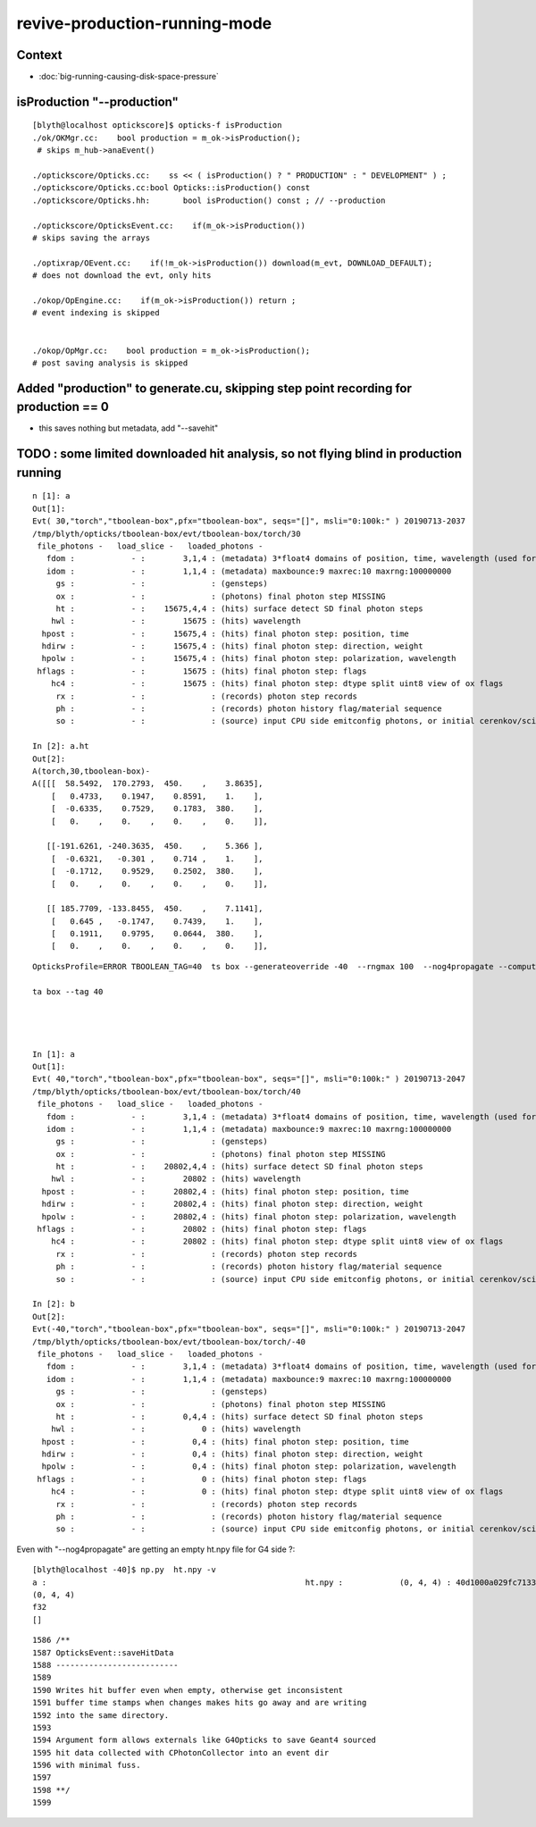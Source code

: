 revive-production-running-mode
================================

Context
---------

* :doc:`big-running-causing-disk-space-pressure`


isProduction "--production"
------------------------------

::

    [blyth@localhost optickscore]$ opticks-f isProduction 
    ./ok/OKMgr.cc:    bool production = m_ok->isProduction();
     # skips m_hub->anaEvent()

    ./optickscore/Opticks.cc:    ss << ( isProduction() ? " PRODUCTION" : " DEVELOPMENT" ) ;
    ./optickscore/Opticks.cc:bool Opticks::isProduction() const 
    ./optickscore/Opticks.hh:       bool isProduction() const ; // --production

    ./optickscore/OpticksEvent.cc:    if(m_ok->isProduction())
    # skips saving the arrays

    ./optixrap/OEvent.cc:    if(!m_ok->isProduction()) download(m_evt, DOWNLOAD_DEFAULT);
    # does not download the evt, only hits    

    ./okop/OpEngine.cc:    if(m_ok->isProduction()) return ; 
    # event indexing is skipped


    ./okop/OpMgr.cc:    bool production = m_ok->isProduction();
    # post saving analysis is skipped


Added "production" to generate.cu, skipping step point recording for production == 0 
---------------------------------------------------------------------------------------------

* this saves nothing but metadata, add "--savehit" 


TODO : some limited downloaded hit analysis, so not flying blind in production running
----------------------------------------------------------------------------------------

::

    n [1]: a
    Out[1]: 
    Evt( 30,"torch","tboolean-box",pfx="tboolean-box", seqs="[]", msli="0:100k:" ) 20190713-2037 
    /tmp/blyth/opticks/tboolean-box/evt/tboolean-box/torch/30
     file_photons -   load_slice -   loaded_photons - 
       fdom :            - :        3,1,4 : (metadata) 3*float4 domains of position, time, wavelength (used for compression) 
       idom :            - :        1,1,4 : (metadata) maxbounce:9 maxrec:10 maxrng:100000000  
         gs :            - :              : (gensteps) 
         ox :            - :              : (photons) final photon step MISSING  
         ht :            - :    15675,4,4 : (hits) surface detect SD final photon steps 
        hwl :            - :        15675 : (hits) wavelength 
      hpost :            - :      15675,4 : (hits) final photon step: position, time 
      hdirw :            - :      15675,4 : (hits) final photon step: direction, weight  
      hpolw :            - :      15675,4 : (hits) final photon step: polarization, wavelength  
     hflags :            - :        15675 : (hits) final photon step: flags  
        hc4 :            - :        15675 : (hits) final photon step: dtype split uint8 view of ox flags 
         rx :            - :              : (records) photon step records 
         ph :            - :              : (records) photon history flag/material sequence 
         so :            - :              : (source) input CPU side emitconfig photons, or initial cerenkov/scintillation 

    In [2]: a.ht
    Out[2]: 
    A(torch,30,tboolean-box)-
    A([[[  58.5492,  170.2793,  450.    ,    3.8635],
        [   0.4733,    0.1947,    0.8591,    1.    ],
        [  -0.6335,    0.7529,    0.1783,  380.    ],
        [   0.    ,    0.    ,    0.    ,    0.    ]],

       [[-191.6261, -240.3635,  450.    ,    5.366 ],
        [  -0.6321,   -0.301 ,    0.714 ,    1.    ],
        [  -0.1712,    0.9529,    0.2502,  380.    ],
        [   0.    ,    0.    ,    0.    ,    0.    ]],

       [[ 185.7709, -133.8455,  450.    ,    7.1141],
        [   0.645 ,   -0.1747,    0.7439,    1.    ],
        [   0.1911,    0.9795,    0.0644,  380.    ],
        [   0.    ,    0.    ,    0.    ,    0.    ]],




::

    OpticksProfile=ERROR TBOOLEAN_TAG=40  ts box --generateoverride -40  --rngmax 100  --nog4propagate --compute --cvd 1 --rtx 1 --production --savehit    ## 40M, 0.2383

    ta box --tag 40 




    In [1]: a
    Out[1]: 
    Evt( 40,"torch","tboolean-box",pfx="tboolean-box", seqs="[]", msli="0:100k:" ) 20190713-2047 
    /tmp/blyth/opticks/tboolean-box/evt/tboolean-box/torch/40
     file_photons -   load_slice -   loaded_photons - 
       fdom :            - :        3,1,4 : (metadata) 3*float4 domains of position, time, wavelength (used for compression) 
       idom :            - :        1,1,4 : (metadata) maxbounce:9 maxrec:10 maxrng:100000000  
         gs :            - :              : (gensteps) 
         ox :            - :              : (photons) final photon step MISSING  
         ht :            - :    20802,4,4 : (hits) surface detect SD final photon steps 
        hwl :            - :        20802 : (hits) wavelength 
      hpost :            - :      20802,4 : (hits) final photon step: position, time 
      hdirw :            - :      20802,4 : (hits) final photon step: direction, weight  
      hpolw :            - :      20802,4 : (hits) final photon step: polarization, wavelength  
     hflags :            - :        20802 : (hits) final photon step: flags  
        hc4 :            - :        20802 : (hits) final photon step: dtype split uint8 view of ox flags 
         rx :            - :              : (records) photon step records 
         ph :            - :              : (records) photon history flag/material sequence 
         so :            - :              : (source) input CPU side emitconfig photons, or initial cerenkov/scintillation 

    In [2]: b
    Out[2]: 
    Evt(-40,"torch","tboolean-box",pfx="tboolean-box", seqs="[]", msli="0:100k:" ) 20190713-2047 
    /tmp/blyth/opticks/tboolean-box/evt/tboolean-box/torch/-40
     file_photons -   load_slice -   loaded_photons - 
       fdom :            - :        3,1,4 : (metadata) 3*float4 domains of position, time, wavelength (used for compression) 
       idom :            - :        1,1,4 : (metadata) maxbounce:9 maxrec:10 maxrng:100000000  
         gs :            - :              : (gensteps) 
         ox :            - :              : (photons) final photon step MISSING  
         ht :            - :        0,4,4 : (hits) surface detect SD final photon steps 
        hwl :            - :            0 : (hits) wavelength 
      hpost :            - :          0,4 : (hits) final photon step: position, time 
      hdirw :            - :          0,4 : (hits) final photon step: direction, weight  
      hpolw :            - :          0,4 : (hits) final photon step: polarization, wavelength  
     hflags :            - :            0 : (hits) final photon step: flags  
        hc4 :            - :            0 : (hits) final photon step: dtype split uint8 view of ox flags 
         rx :            - :              : (records) photon step records 
         ph :            - :              : (records) photon history flag/material sequence 
         so :            - :              : (source) input CPU side emitconfig photons, or initial cerenkov/scintillation 



Even with "--nog4propagate" are getting an empty ht.npy file for G4 side ?::

    [blyth@localhost -40]$ np.py  ht.npy -v
    a :                                                       ht.npy :            (0, 4, 4) : 40d1000a029fc713333b79245d7141c1 : 20190713-2047 
    (0, 4, 4)
    f32
    []


::

    1586 /**
    1587 OpticksEvent::saveHitData
    1588 --------------------------
    1589 
    1590 Writes hit buffer even when empty, otherwise get inconsistent 
    1591 buffer time stamps when changes makes hits go away and are writing 
    1592 into the same directory.
    1593 
    1594 Argument form allows externals like G4Opticks to save Geant4 sourced
    1595 hit data collected with CPhotonCollector into an event dir 
    1596 with minimal fuss. 
    1597 
    1598 **/
    1599 

